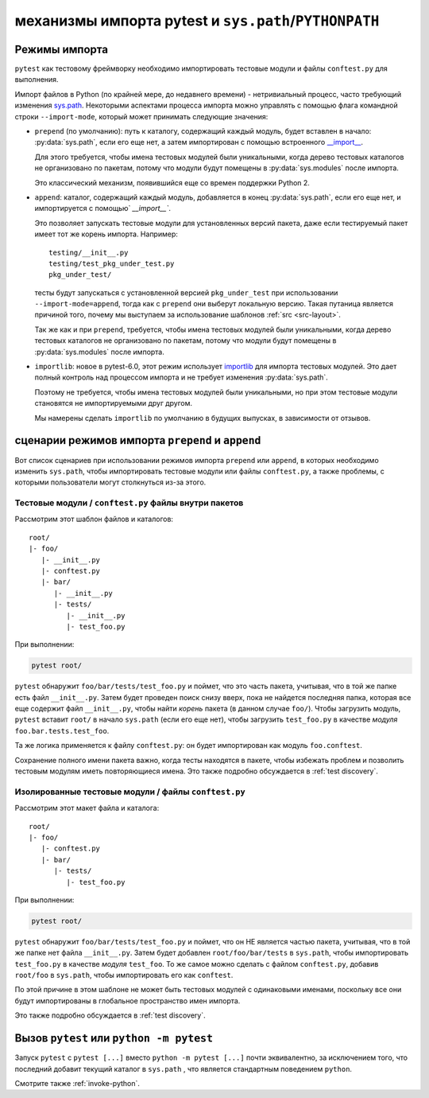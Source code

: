 .. _pythonpath:

механизмы импорта pytest и ``sys.path``/``PYTHONPATH``
========================================================

.. _`import-modes`:

Режимы импорта
---------------

``pytest`` как тестовому фреймворку необходимо импортировать тестовые модули и
файлы ``conftest.py`` для выполнения.

Импорт файлов в Python (по крайней мере, до недавнего времени) - нетривиальный процесс, часто требующий
изменения `sys.path <https: docs.python.org3librarysys.htmlsys.path>`__. Некоторыми аспектами процесса
импорта можно управлять с помощью флага командной строки ``--import-mode``, который может принимать следующие
значения:

* ``prepend`` (по умолчанию): путь к каталогу, содержащий каждый модуль, будет вставлен в
  начало: :py:data:`sys.path`, если его еще нет, а затем импортирован с помощью встроенного
  `__import__ <https://docs.python.org/3/library/functions.html#__import__>`__.

  Для этого требуется, чтобы имена тестовых модулей были уникальными, когда дерево тестовых каталогов не
  организовано по пакетам, потому что модули будут помещены в :py:data:`sys.modules` после импорта.

  Это классический механизм, появившийся еще со времен поддержки Python 2.

* ``append``: каталог, содержащий каждый модуль, добавляется в конец :py:data:`sys.path`, если
  его еще нет, и импортируется с помощью` `__import__``.

  Это позволяет запускать тестовые модули для установленных версий пакета, даже если тестируемый
  пакет имеет тот же корень импорта. Например:

  ::

        testing/__init__.py
        testing/test_pkg_under_test.py
        pkg_under_test/

  тесты будут запускаться с установленной версией ``pkg_under_test`` при использовании ``--import-mode=append``,
  тогда как с ``prepend`` они выберут локальную версию. Такая путаница является причиной того, почему
  мы выступаем за использование шаблонов :ref:`src <src-layout>`.

  Так же как и при ``prepend``, требуется, чтобы имена тестовых модулей были уникальными, когда дерево
  тестовых каталогов не организовано по пакетам, потому что модули будут помещены в
  :py:data:`sys.modules` после импорта.

* ``importlib``: новое в pytest-6.0, этот режим использует `importlib <https://docs.python.org/3/library/importlib.html>`__
  для импорта тестовых модулей. Это дает полный контроль над процессом импорта и не требует изменения
  :py:data:`sys.path`.

  Поэтому не требуется, чтобы имена тестовых модулей были уникальными, но при этом
  тестовые модули становятся не импортируемыми друг другом.

  Мы намерены сделать ``importlib`` по умолчанию в будущих выпусках, в зависимости от отзывов.

сценарии режимов импорта ``prepend`` и ``append``
---------------------------------------------------

Вот список сценариев при использовании режимов импорта ``prepend`` или ``append``, в которых
необходимо изменить ``sys.path``, чтобы импортировать тестовые модули или файлы ``conftest.py``, а также
проблемы, с которыми пользователи могут столкнуться из-за этого.

Тестовые модули / ``conftest.py`` файлы внутри пакетов
^^^^^^^^^^^^^^^^^^^^^^^^^^^^^^^^^^^^^^^^^^^^^^^^^^^^^^^^^^^

Рассмотрим этот шаблон файлов и каталогов::

    root/
    |- foo/
       |- __init__.py
       |- conftest.py
       |- bar/
          |- __init__.py
          |- tests/
             |- __init__.py
             |- test_foo.py


При выполнении:

.. code-block:: bash

    pytest root/

``pytest`` обнаружит ``foo/bar/tests/test_foo.py`` и поймет, что это часть пакета, учитывая, что в той же папке
есть файл ``__init__.py``. Затем будет проведен поиск снизу вверх, пока не найдется последняя папка, которая все еще
содержит файл ``__init__.py``, чтобы найти *корень* пакета (в данном случае ``foo/``). Чтобы загрузить
модуль, ``pytest`` вставит ``root/`` в начало ``sys.path`` (если его еще нет), чтобы загрузить ``test_foo.py`` в качестве
*модуля* ``foo.bar.tests.test_foo``.

Та же логика применяется к файлу ``conftest.py``: он будет импортирован как модуль ``foo.conftest``.

Сохранение полного имени пакета важно, когда тесты находятся в пакете, чтобы избежать проблем и
позволить тестовым модулям иметь повторяющиеся имена. Это также подробно обсуждается в
:ref:`test discovery`.

Изолированные тестовые модули / файлы ``conftest.py``
^^^^^^^^^^^^^^^^^^^^^^^^^^^^^^^^^^^^^^^^^^^^^^^^^^^^^

Рассмотрим этот макет файла и каталога::

    root/
    |- foo/
       |- conftest.py
       |- bar/
          |- tests/
             |- test_foo.py


При выполнении:

.. code-block:: bash

    pytest root/

``pytest`` обнаружит ``foo/bar/tests/test_foo.py`` и поймет, что он НЕ является частью пакета, учитывая, что в той
же папке нет файла ``__init__.py``. Затем будет добавлен ``root/foo/bar/tests`` в ``sys.path``, чтобы импортировать
``test_foo.py`` в качестве *модуля* ``test_foo``. То же самое можно сделать с файлом ``conftest.py``, добавив
``root/foo`` в ``sys.path``, чтобы импортировать его как ``conftest``.

По этой причине в этом шаблоне не может быть тестовых модулей с одинаковыми именами, поскольку
все они будут импортированы в глобальное пространство имен импорта.

Это также подробно обсуждается в :ref:`test discovery`.

.. _`pytest vs python -m pytest`:

Вызов ``pytest`` или ``python -m pytest``
-----------------------------------------------

Запуск ``pytest`` с ``pytest [...]`` вместо ``python -m pytest [...]`` почти эквивалентно,
за исключением того, что последний добавит текущий каталог в ``sys.path`` , что является стандартным
поведением ``python``.


Смотрите также :ref:`invoke-python`.
